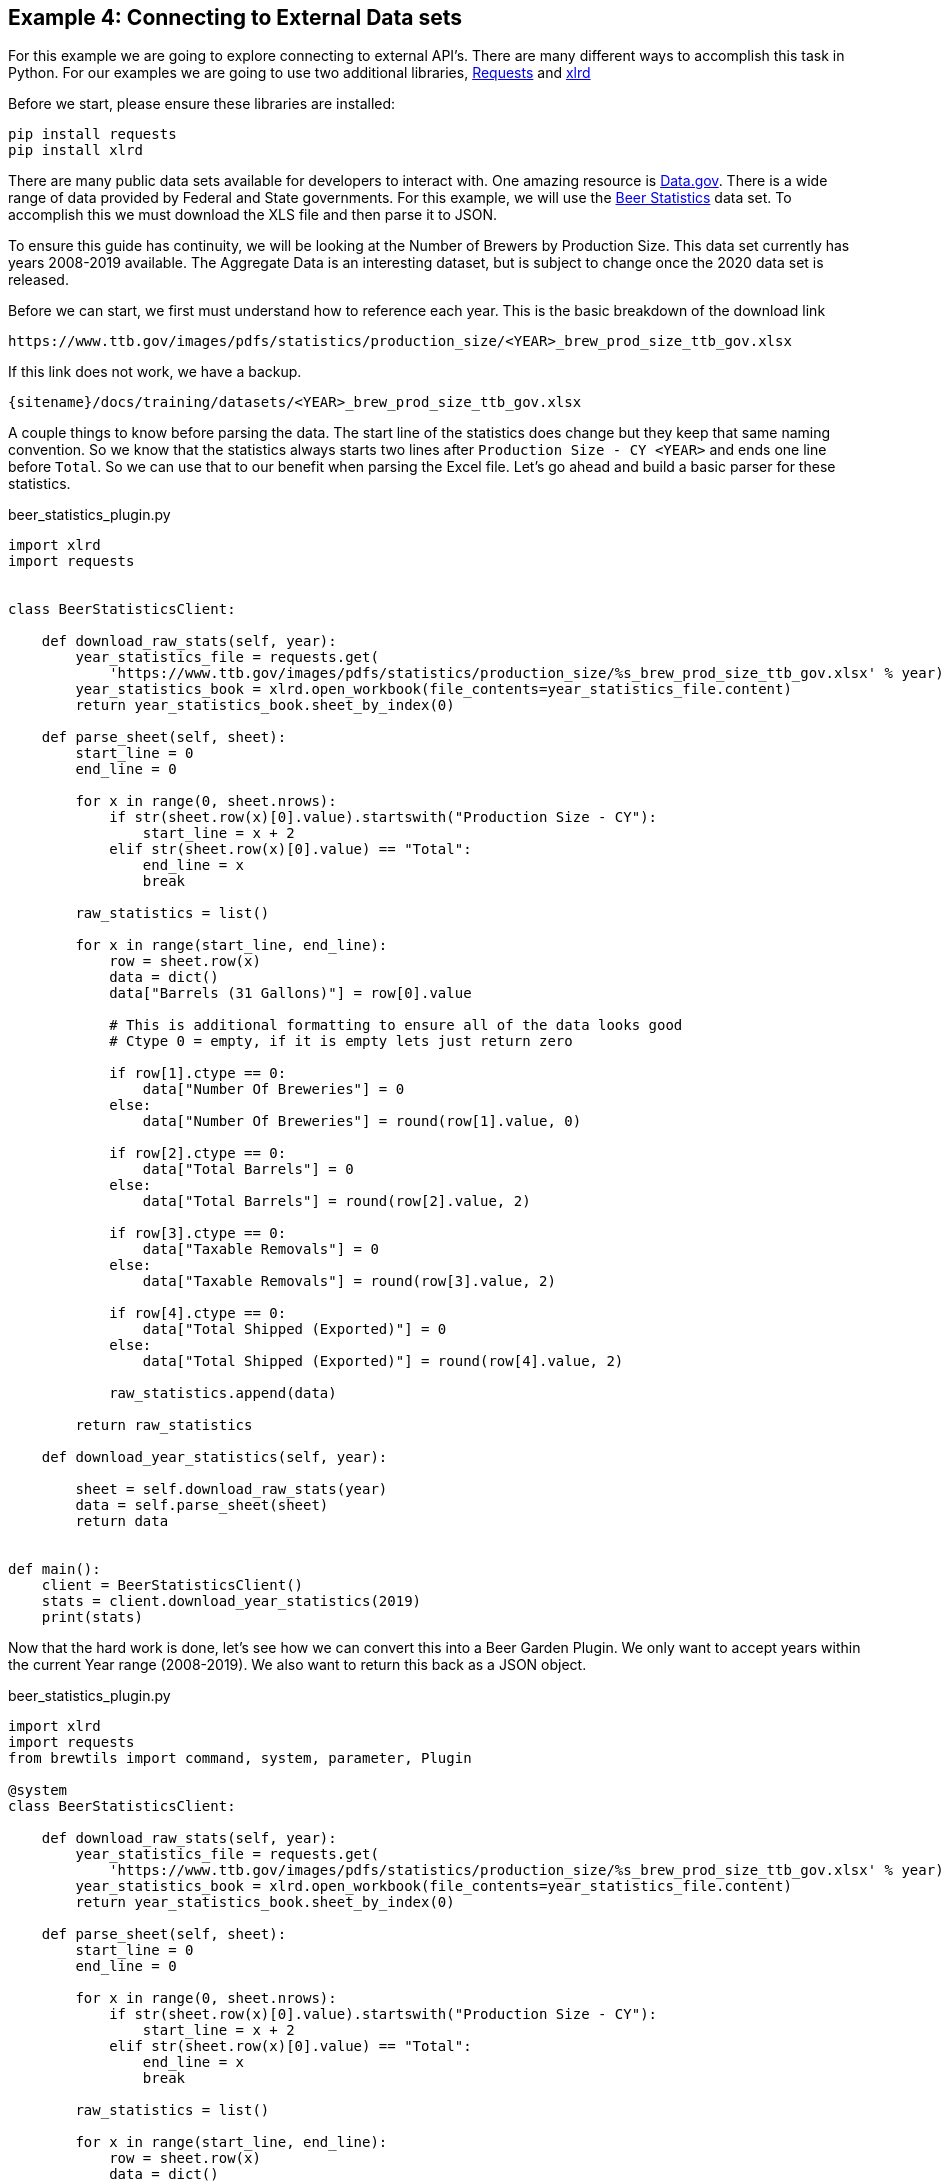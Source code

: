 == Example 4: Connecting to External Data sets
:imagesdir: ../../images/
:uri-doc-repo: {git_group_uri}/beer-garden.io

For this example we are going to explore connecting to external API's. There are many different ways to accomplish
this task in Python. For our examples we are going to use two additional libraries,
link:https://requests.readthedocs.io/en/master/[Requests] and
link:https://xlrd.readthedocs.io/en/latest/[xlrd]

Before we start, please ensure these libraries are installed:

[source,bash,subs="attributes"]
----
pip install requests
pip install xlrd
----

There are many public data sets available for developers to interact with. One amazing resource is
link:https://catalog.data.gov/dataset[Data.gov]. There is a wide range of data provided by Federal and
State governments. For this example, we will use the
link:https://www.ttb.gov/beer/statistics[Beer Statistics] data set. To accomplish this we must download the XLS
file and then parse it to JSON.

To ensure this guide has continuity, we will be looking at the Number of Brewers by Production Size. This
data set currently has years 2008-2019 available. The Aggregate Data is an interesting dataset, but is
subject to change once the 2020 data set is released.

Before we can start, we first must understand how to reference each year. This is the basic breakdown
of the download link

    https://www.ttb.gov/images/pdfs/statistics/production_size/<YEAR>_brew_prod_size_ttb_gov.xlsx

If this link does not work, we have a backup.

    {sitename}/docs/training/datasets/<YEAR>_brew_prod_size_ttb_gov.xlsx

A couple things to know before parsing the data. The start line of the statistics does change
but they keep that same naming convention. So we know that the statistics always starts two lines after
`Production Size - CY <YEAR>` and ends one line before `Total`. So we can use that to our benefit when parsing the Excel
file. Let's go ahead and build a basic parser for these statistics.

[source,python]
.beer_statistics_plugin.py
----
import xlrd
import requests


class BeerStatisticsClient:

    def download_raw_stats(self, year):
        year_statistics_file = requests.get(
            'https://www.ttb.gov/images/pdfs/statistics/production_size/%s_brew_prod_size_ttb_gov.xlsx' % year)
        year_statistics_book = xlrd.open_workbook(file_contents=year_statistics_file.content)
        return year_statistics_book.sheet_by_index(0)

    def parse_sheet(self, sheet):
        start_line = 0
        end_line = 0

        for x in range(0, sheet.nrows):
            if str(sheet.row(x)[0].value).startswith("Production Size - CY"):
                start_line = x + 2
            elif str(sheet.row(x)[0].value) == "Total":
                end_line = x
                break

        raw_statistics = list()

        for x in range(start_line, end_line):
            row = sheet.row(x)
            data = dict()
            data["Barrels (31 Gallons)"] = row[0].value

            # This is additional formatting to ensure all of the data looks good
            # Ctype 0 = empty, if it is empty lets just return zero

            if row[1].ctype == 0:
                data["Number Of Breweries"] = 0
            else:
                data["Number Of Breweries"] = round(row[1].value, 0)

            if row[2].ctype == 0:
                data["Total Barrels"] = 0
            else:
                data["Total Barrels"] = round(row[2].value, 2)

            if row[3].ctype == 0:
                data["Taxable Removals"] = 0
            else:
                data["Taxable Removals"] = round(row[3].value, 2)

            if row[4].ctype == 0:
                data["Total Shipped (Exported)"] = 0
            else:
                data["Total Shipped (Exported)"] = round(row[4].value, 2)

            raw_statistics.append(data)

        return raw_statistics

    def download_year_statistics(self, year):

        sheet = self.download_raw_stats(year)
        data = self.parse_sheet(sheet)
        return data


def main():
    client = BeerStatisticsClient()
    stats = client.download_year_statistics(2019)
    print(stats)
----

Now that the hard work is done, let's see how we can convert this into a Beer Garden Plugin. We only want
to accept years within the current Year range (2008-2019). We also want to return this back as a JSON
object.

[source,python]
.beer_statistics_plugin.py
----
import xlrd
import requests
from brewtils import command, system, parameter, Plugin

@system
class BeerStatisticsClient:

    def download_raw_stats(self, year):
        year_statistics_file = requests.get(
            'https://www.ttb.gov/images/pdfs/statistics/production_size/%s_brew_prod_size_ttb_gov.xlsx' % year)
        year_statistics_book = xlrd.open_workbook(file_contents=year_statistics_file.content)
        return year_statistics_book.sheet_by_index(0)

    def parse_sheet(self, sheet):
        start_line = 0
        end_line = 0

        for x in range(0, sheet.nrows):
            if str(sheet.row(x)[0].value).startswith("Production Size - CY"):
                start_line = x + 2
            elif str(sheet.row(x)[0].value) == "Total":
                end_line = x
                break

        raw_statistics = list()

        for x in range(start_line, end_line):
            row = sheet.row(x)
            data = dict()
            data["Barrels (31 Gallons)"] = row[0].value

            # This is additional formatting to ensure all of the data looks good
            # Ctype 0 = empty

            if row[1].ctype == 0:
                data["Number Of Breweries"] = 0
            else:
                data["Number Of Breweries"] = round(row[1].value, 0)

            if row[2].ctype == 0:
                data["Total Barrels"] = 0
            else:
                data["Total Barrels"] = round(row[2].value, 2)

            if row[3].ctype == 0:
                data["Taxable Removals"] = 0
            else:
                data["Taxable Removals"] = round(row[3].value, 2)

            if row[4].ctype == 0:
                data["Total Shipped (Exported)"] = 0
            else:
                data["Total Shipped (Exported)"] = round(row[4].value, 2)

            raw_statistics.append(data)

        return raw_statistics

    @command(output_type="JSON")  # (1)
    @parameter(
        key="year",
        type="Integer", # (2)
        description="Select the year to pull Beer Production Statistics",
        choices=list(range(2008, 2019)), # (3)
    )
    def download_year_statistics(self, year):

        sheet = self.download_raw_stats(year)
        data = self.parse_sheet(sheet)
        return data


def main():
    client = BeerStatisticsClient()

    plugin = Plugin(
        client,
        name='BeerStatistics',
        version='1.0.0',
        description='Parses data from TTB.gov on Brewer Production sizes of Beer',
        bg_host="<HOST>",
        bg_port=<PORT>,
        ssl_enabled=False,
    )

    plugin.run()

if __name__ == "__main__":
    main()
----
<1> The `output_type` field can be set to HTML, JSON, or STRING. These will alter how the UI renders
the Output Cell
<2> The `type` field limits valid input types to `Integer` types
<3> The `choices` field allows a developer to provide a list of valid input values

Now that everything is ready, let's run this and invoke the command in the UI.

    python beer_statistics_plugin.py

=== Request Form

We can see in the request that we no longer have a free form text field, but a dropdown option with the
year ranges 2008 to 2019.

image::beer-statistics-request.png[Beer Statistics Request]

=== Request Response

In the Output cell the data is parsed in JSON format for easy viewing. Just like the HTML output, this can
be converted to RAW output.

image::beer-statistics-response.png[Beer Statistics Request]

=== Conclusion

This has been a basic example of how you can use Beer Garden to pull a data set and display it to your user.
We challenge you to try extracting the other data sets on Beer Production, or another dataset
available through link:https://catalog.data.gov/dataset[Data.gov], or your own data sets.
